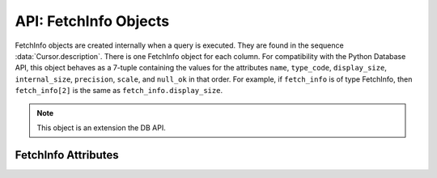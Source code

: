 .. _fetchinfoobj:

**********************
API: FetchInfo Objects
**********************

FetchInfo objects are created internally when a query is executed. They are found
in the sequence :data:`Cursor.description`. There is one FetchInfo object for
each column. For compatibility with the Python Database API, this object
behaves as a 7-tuple containing the values for the attributes ``name``,
``type_code``, ``display_size``, ``internal_size``, ``precision``, ``scale``,
and ``null_ok`` in that order. For example, if ``fetch_info`` is of type
FetchInfo, then ``fetch_info[2]`` is the same as ``fetch_info.display_size``.

.. versionadded:: 1.4.0

.. note::

    This object is an extension the DB API.

FetchInfo Attributes
====================

.. attribute:: FetchInfo.annotations

    This read-only attribute returns a dictionary containing the `annotations
    <https://docs.oracle.com/en/database/oracle/oracle-database/23/sqlrf/
    annotations_clause.html#GUID-1AC16117-BBB6-4435-8794-2B99F8F68052>`__
    associated with the fetched column. If there are no annotations, the value
    ``None`` is returned. Annotations require Oracle Database 23ai. If using
    python-oracledb Thick mode, Oracle Client 23ai is also required.

    .. versionadded:: 2.0.0

.. attribute:: FetchInfo.display_size

    This read-only attribute returns the display size of the column as mandated
    by the Python Database API.

.. attribute:: FetchInfo.domain_name

    This read-only attribute returns the name of the `SQL domain
    <https://docs.oracle.com/en/database/oracle/oracle-database/23/sqlrf/
    create-domain.html#GUID-17D3A9C6-D993-4E94-BF6B-CACA56581F41>`__
    associated with the fetched column. If there is no SQL domain, the value
    ``None`` is returned. SQL domains require Oracle Database 23ai. If using
    python-oracledb Thick mode, Oracle Client 23ai is also required.

    .. versionadded:: 2.0.0

.. attribute:: FetchInfo.domain_schema

    This read-only attribute returns the schema of the `SQL domain
    <https://docs.oracle.com/en/database/oracle/oracle-database/23/sqlrf/
    create-domain.html#GUID-17D3A9C6-D993-4E94-BF6B-CACA56581F41>`__
    associated with the fetched column. If there is no SQL domain, the value
    ``None`` is returned. SQL domains require Oracle Database 23ai. If using
    python-oracledb Thick mode, Oracle Client 23ai is also required.

    .. versionadded:: 2.0.0

.. attribute:: FetchInfo.internal_size

    This read-only attribute returns the internal size of the column as
    mandated by the Python Database API.

.. attribute:: FetchInfo.is_json

    This read-only attribute returns whether the column is known to contain
    JSON data. This will be ``True`` when the type code is
    ``oracledb.DB_TYPE_JSON`` as well as when an "IS JSON" constraint is
    enabled on LOB and VARCHAR2 columns.

.. attribute:: FetchInfo.is_oson

    This read-only attribute returns whether the column is known to contain
    binary encoded OSON data. This will be ``True`` when an "IS JSON FORMAT
    OSON" check constraint is enabled on BLOB columns.

    .. versionadded:: 2.1.0

.. attribute:: FetchInfo.name

    This read-only attribute returns the name of the column as mandated by the
    Python Database API.

.. attribute:: FetchInfo.null_ok

    This read-only attribute returns whether nulls are allowed in the column as
    mandated by the Python Database API.

.. attribute:: FetchInfo.precision

    This read-only attribute returns the precision of the column as mandated by
    the Python Database API.

.. attribute:: FetchInfo.scale

    This read-only attribute returns the scale of the column as mandated by
    the Python Database API.

.. attribute:: FetchInfo.type

    This read-only attribute returns the type of the column. This will be an
    :ref:`Oracle Object Type <dbobjecttype>` if the column contains Oracle
    objects; otherwise, it will be one of the :ref:`database type constants
    <dbtypes>` defined at the module level.


.. attribute:: FetchInfo.type_code

    This read-only attribute returns the type of the column as mandated by the
    Python Database API. The type will be one of the :ref:`database type
    constants <dbtypes>` defined at the module level.

.. attribute:: FetchInfo.vector_dimensions

    This read-only attribute returns the number of dimensions required by
    vector columns. If the column is not a vector column or allows for any
    number of dimensions, the value returned is ``None``.

    .. versionadded:: 2.2.0

.. attribute:: FetchInfo.vector_format

    This read-only attribute returns the storage format used by vector
    columns. The value of this attribute can be
    :data:`oracledb.VECTOR_FORMAT_INT8`,
    :data:`oracledb.VECTOR_FORMAT_FLOAT32`, or
    :data:`oracledb.VECTOR_FORMAT_FLOAT64` which represents 8-bit signed
    integer, 32-bit floating-point number, and 64-bit floating point number
    respectively. If the column is not a vector column or allows for any type
    of storage, the value returned is ``None``.

    .. versionadded:: 2.2.0
